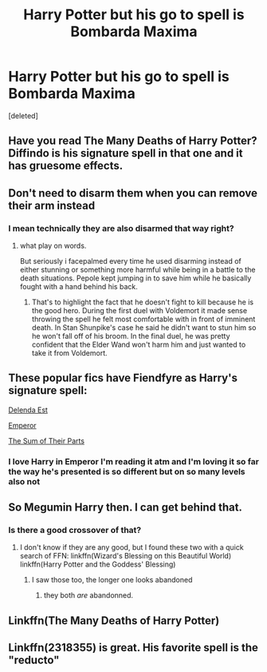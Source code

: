 #+TITLE: Harry Potter but his go to spell is Bombarda Maxima

* Harry Potter but his go to spell is Bombarda Maxima
:PROPERTIES:
:Score: 68
:DateUnix: 1604802895.0
:DateShort: 2020-Nov-08
:FlairText: Request
:END:
[deleted]


** Have you read The Many Deaths of Harry Potter? Diffindo is his signature spell in that one and it has gruesome effects.
:PROPERTIES:
:Author: darlingnicky
:Score: 27
:DateUnix: 1604803168.0
:DateShort: 2020-Nov-08
:END:


** Don't need to disarm them when you can remove their arm instead
:PROPERTIES:
:Author: Lancaster1719
:Score: 23
:DateUnix: 1604838924.0
:DateShort: 2020-Nov-08
:END:

*** I mean technically they are also disarmed that way right?
:PROPERTIES:
:Author: Ninodonlord
:Score: 20
:DateUnix: 1604843674.0
:DateShort: 2020-Nov-08
:END:

**** what play on words.

But seriously i facepalmed every time he used disarming instead of either stunning or something more harmful while being in a battle to the death situations. Pepole kept jumping in to save him while he basically fought with a hand behind his back.
:PROPERTIES:
:Author: JonasS1999
:Score: 10
:DateUnix: 1604855829.0
:DateShort: 2020-Nov-08
:END:

***** That's to highlight the fact that he doesn't fight to kill because he is the good hero. During the first duel with Voldemort it made sense throwing the spell he felt most comfortable with in front of imminent death. In Stan Shunpike's case he said he didn't want to stun him so he won't fall off of his broom. In the final duel, he was pretty confident that the Elder Wand won't harm him and just wanted to take it from Voldemort.
:PROPERTIES:
:Author: I_love_DPs
:Score: 1
:DateUnix: 1604930719.0
:DateShort: 2020-Nov-09
:END:


** These popular fics have Fiendfyre as Harry's signature spell:

[[https://www.fanfiction.net/s/5511855/1/Delenda-Est][Delenda Est]]

[[https://www.fanfiction.net/s/5904185/1/Emperor][Emperor]]

[[https://www.fanfiction.net/s/11858167/1/The-Sum-of-Their-Parts][The Sum of Their Parts]]
:PROPERTIES:
:Author: InquisitorCOC
:Score: 19
:DateUnix: 1604806569.0
:DateShort: 2020-Nov-08
:END:

*** I love Harry in Emperor I'm reading it atm and I'm loving it so far the way he's presented is so different but on so many levels also not
:PROPERTIES:
:Author: ABoredGCSEStudent
:Score: 3
:DateUnix: 1604863741.0
:DateShort: 2020-Nov-08
:END:


** So Megumin Harry then. I can get behind that.
:PROPERTIES:
:Author: wizzard-of-time
:Score: 11
:DateUnix: 1604848066.0
:DateShort: 2020-Nov-08
:END:

*** Is there a good crossover of that?
:PROPERTIES:
:Author: berkeleyjake
:Score: 3
:DateUnix: 1604876719.0
:DateShort: 2020-Nov-09
:END:

**** I don't know if they are any good, but I found these two with a quick search of FFN: linkffn(Wizard's Blessing on this Beautiful World) linkffn(Harry Potter and the Goddess' Blessing)
:PROPERTIES:
:Author: wizzard-of-time
:Score: 2
:DateUnix: 1604883424.0
:DateShort: 2020-Nov-09
:END:

***** I saw those too, the longer one looks abandoned
:PROPERTIES:
:Author: berkeleyjake
:Score: 1
:DateUnix: 1604884739.0
:DateShort: 2020-Nov-09
:END:

****** they both /are/ abandonned.
:PROPERTIES:
:Author: White_fri2z
:Score: 1
:DateUnix: 1604920016.0
:DateShort: 2020-Nov-09
:END:


** Linkffn(The Many Deaths of Harry Potter)
:PROPERTIES:
:Author: Rdubs717
:Score: 1
:DateUnix: 1604878787.0
:DateShort: 2020-Nov-09
:END:


** Linkffn(2318355) is great. His favorite spell is the "reducto"
:PROPERTIES:
:Author: MineTree
:Score: 1
:DateUnix: 1604918411.0
:DateShort: 2020-Nov-09
:END:
